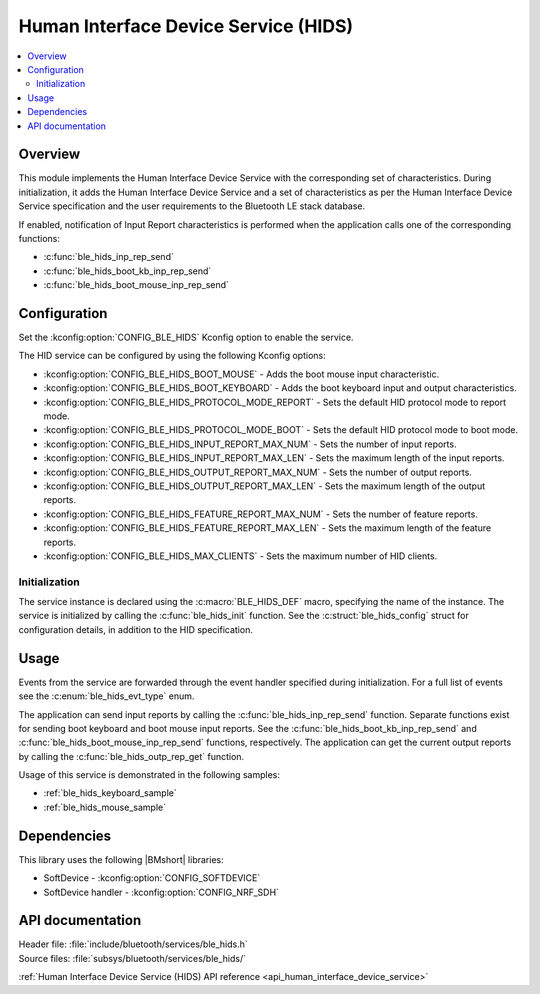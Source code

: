 .. _lib_ble_service_hids:

Human Interface Device Service (HIDS)
#####################################

.. contents::
   :local:
   :depth: 2

Overview
********

This module implements the Human Interface Device Service with the corresponding set of characteristics.
During initialization, it adds the Human Interface Device Service and a set of characteristics as per the Human Interface Device Service specification and the user requirements to the Bluetooth LE stack database.

If enabled, notification of Input Report characteristics is performed when the application calls one of the corresponding functions:

* :c:func:`ble_hids_inp_rep_send`
* :c:func:`ble_hids_boot_kb_inp_rep_send`
* :c:func:`ble_hids_boot_mouse_inp_rep_send`

Configuration
*************

Set the :kconfig:option:`CONFIG_BLE_HIDS` Kconfig option to enable the service.

The HID service can be configured by using the following Kconfig options:

* :kconfig:option:`CONFIG_BLE_HIDS_BOOT_MOUSE` - Adds the boot mouse input characteristic.
* :kconfig:option:`CONFIG_BLE_HIDS_BOOT_KEYBOARD` - Adds the boot keyboard input and output characteristics.
* :kconfig:option:`CONFIG_BLE_HIDS_PROTOCOL_MODE_REPORT` - Sets the default HID protocol mode to report mode.
* :kconfig:option:`CONFIG_BLE_HIDS_PROTOCOL_MODE_BOOT` - Sets the default HID protocol mode to boot mode.
* :kconfig:option:`CONFIG_BLE_HIDS_INPUT_REPORT_MAX_NUM` - Sets the number of input reports.
* :kconfig:option:`CONFIG_BLE_HIDS_INPUT_REPORT_MAX_LEN` - Sets the maximum length of the input reports.
* :kconfig:option:`CONFIG_BLE_HIDS_OUTPUT_REPORT_MAX_NUM` - Sets the number of output reports.
* :kconfig:option:`CONFIG_BLE_HIDS_OUTPUT_REPORT_MAX_LEN` - Sets the maximum length of the output reports.
* :kconfig:option:`CONFIG_BLE_HIDS_FEATURE_REPORT_MAX_NUM` - Sets the number of feature reports.
* :kconfig:option:`CONFIG_BLE_HIDS_FEATURE_REPORT_MAX_LEN` - Sets the maximum length of the feature reports.
* :kconfig:option:`CONFIG_BLE_HIDS_MAX_CLIENTS` - Sets the maximum number of HID clients.

Initialization
==============

The service instance is declared using the :c:macro:`BLE_HIDS_DEF` macro, specifying the name of the instance.
The service is initialized by calling the :c:func:`ble_hids_init` function.
See the :c:struct:`ble_hids_config` struct for configuration details, in addition to the HID specification.

Usage
*****

Events from the service are forwarded through the event handler specified during initialization.
For a full list of events see the :c:enum:`ble_hids_evt_type` enum.

The application can send input reports by calling the :c:func:`ble_hids_inp_rep_send` function.
Separate functions exist for sending boot keyboard and boot mouse input reports.
See the :c:func:`ble_hids_boot_kb_inp_rep_send` and :c:func:`ble_hids_boot_mouse_inp_rep_send` functions, respectively.
The application can get the current output reports by calling the :c:func:`ble_hids_outp_rep_get` function.

Usage of this service is demonstrated in the following samples:

* :ref:`ble_hids_keyboard_sample`
* :ref:`ble_hids_mouse_sample`

Dependencies
************

This library uses the following |BMshort| libraries:

* SoftDevice - :kconfig:option:`CONFIG_SOFTDEVICE`
* SoftDevice handler - :kconfig:option:`CONFIG_NRF_SDH`

API documentation
*****************

| Header file: :file:`include/bluetooth/services/ble_hids.h`
| Source files: :file:`subsys/bluetooth/services/ble_hids/`

:ref:`Human Interface Device Service (HIDS) API reference <api_human_interface_device_service>`
